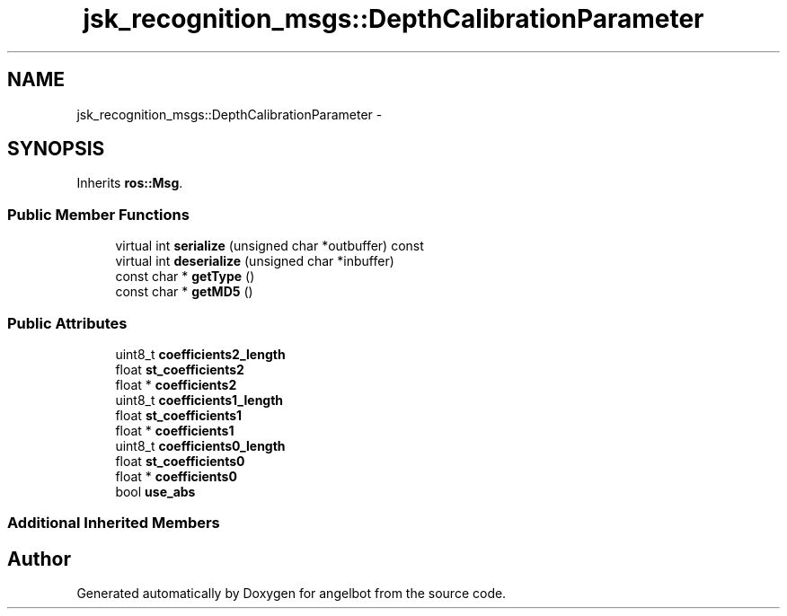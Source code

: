 .TH "jsk_recognition_msgs::DepthCalibrationParameter" 3 "Sat Jul 9 2016" "angelbot" \" -*- nroff -*-
.ad l
.nh
.SH NAME
jsk_recognition_msgs::DepthCalibrationParameter \- 
.SH SYNOPSIS
.br
.PP
.PP
Inherits \fBros::Msg\fP\&.
.SS "Public Member Functions"

.in +1c
.ti -1c
.RI "virtual int \fBserialize\fP (unsigned char *outbuffer) const "
.br
.ti -1c
.RI "virtual int \fBdeserialize\fP (unsigned char *inbuffer)"
.br
.ti -1c
.RI "const char * \fBgetType\fP ()"
.br
.ti -1c
.RI "const char * \fBgetMD5\fP ()"
.br
.in -1c
.SS "Public Attributes"

.in +1c
.ti -1c
.RI "uint8_t \fBcoefficients2_length\fP"
.br
.ti -1c
.RI "float \fBst_coefficients2\fP"
.br
.ti -1c
.RI "float * \fBcoefficients2\fP"
.br
.ti -1c
.RI "uint8_t \fBcoefficients1_length\fP"
.br
.ti -1c
.RI "float \fBst_coefficients1\fP"
.br
.ti -1c
.RI "float * \fBcoefficients1\fP"
.br
.ti -1c
.RI "uint8_t \fBcoefficients0_length\fP"
.br
.ti -1c
.RI "float \fBst_coefficients0\fP"
.br
.ti -1c
.RI "float * \fBcoefficients0\fP"
.br
.ti -1c
.RI "bool \fBuse_abs\fP"
.br
.in -1c
.SS "Additional Inherited Members"


.SH "Author"
.PP 
Generated automatically by Doxygen for angelbot from the source code\&.
